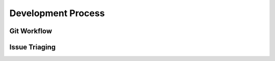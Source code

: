.. _process:

Development Process
===================

.. todo::
   Give an overview of how our development process works at the OSL and
   how people can get involved. Steps they take when submitting issues,
   contributing code. Link to relevant sub developer docs.

Git Workflow
------------

Issue Triaging
--------------
